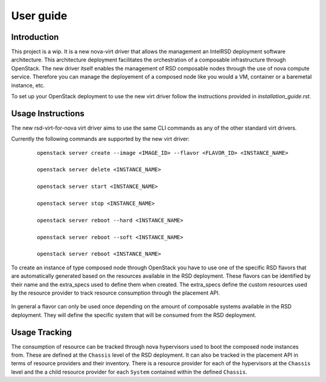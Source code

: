 ..
      Licensed under the Apache License, Version 2.0 (the "License"); you may
      not use this file except in compliance with the License. You may obtain
      a copy of the License at

          http://www.apache.org/licenses/LICENSE-2.0

      Unless required by applicable law or agreed to in writing, software
      distributed under the License is distributed on an "AS IS" BASIS, WITHOUT
      WARRANTIES OR CONDITIONS OF ANY KIND, either express or implied. See the
      License for the specific language governing permissions and limitations
      under the License.

==========
User guide
==========

Introduction
------------

This project is a wip. It is a new nova-virt driver that allows the management
an IntelRSD deployment software architecture. This architecture deployment
facilitates the orchestration of a composable infrastructure through OpenStack.
The new driver itself enables the management of RSD composable nodes through
the use of nova compute service. Therefore you can manage the deployement of a
composed node like you would a VM, container or a baremetal instance, etc.

To set up your OpenStack deployment to use the new virt driver follow the
instructions provided in `installation_guide.rst`.


Usage Instructions
------------------

The new rsd-virt-for-nova virt driver aims to use the same CLI commands as any of the
other standard virt drivers.

Currently the following commands are supported by the new virt driver:

  ::

      openstack server create --image <IMAGE_ID> --flavor <FLAVOR_ID> <INSTANCE_NAME>

      openstack server delete <INSTANCE_NAME>

      openstack server start <INSTANCE_NAME>

      openstack server stop <INSTANCE_NAME>

      openstack server reboot --hard <INSTANCE_NAME>

      openstack server reboot --soft <INSTANCE_NAME>

      openstack server reboot <INSTANCE_NAME>


To create an instance of type composed node through OpenStack you have to use
one of the specific RSD flavors that are automatically generated based on the
resources available in the RSD deployment. These flavors can be identified by
their name and the extra_specs used to define them when created. The
extra_specs define the custom resources used by the resource provider to track
resource consumption through the placement API.

  .. Example::

        +----------------------------+----------------------------+
        | Field                      | Value                      |
        +----------------------------+----------------------------+
        | OS-FLV-DISABLED:disabled   | False                      |
        | OS-FLV-EXT-DATA:ephemeral  | 0                          |
        | access_project_ids         | None                       |
        | disk                       | 0                          |
        | id                         | 785919MB-32vcpus           |
        | name                       | RSD-785919MB-32vcpus       |
        | os-flavor-access:is_public | True                       |
        | properties                 | resources:CUSTOM_1_S_3='1' |
        | ram                        | 785919                     |
        | rxtx_factor                | 1.0                        |
        | swap                       |                            |
        | vcpus                      | 32                         |
        +----------------------------+----------------------------+


In general a flavor can only be used once depending on the amount of composable
systems available in the RSD deployment. They will define the specific system that
will be consumed from the RSD deployment.


Usage Tracking
--------------

The consumption of resource can be tracked through nova hypervisors used to boot
the composed node instances from. These are defined at the ``Chassis`` level of
the RSD deployment.
It can also be tracked in the placement API in terms of resource providers and
their inventory. There is a resource provider for each of the hypervisors at
the ``Chassis`` level and the a child resource provider for each ``System``
contained within the defined ``Chassis``.
